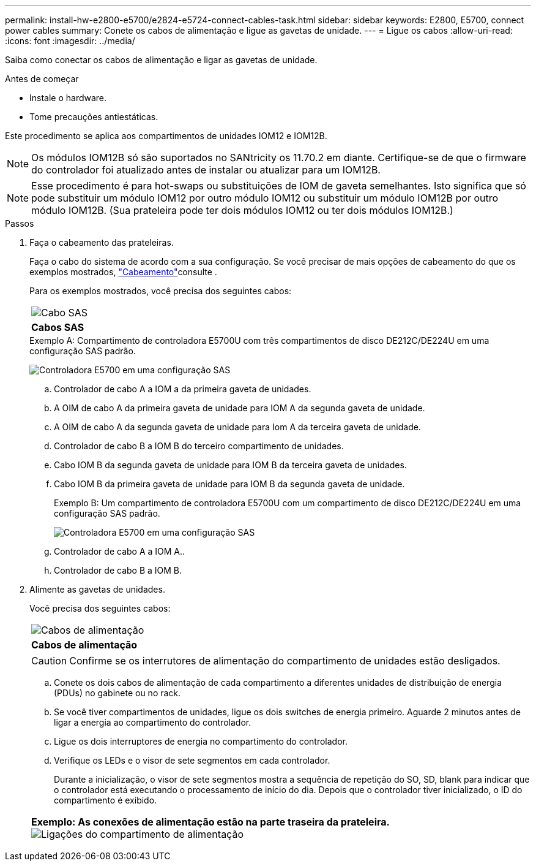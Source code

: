 ---
permalink: install-hw-e2800-e5700/e2824-e5724-connect-cables-task.html 
sidebar: sidebar 
keywords: E2800, E5700, connect power cables 
summary: Conete os cabos de alimentação e ligue as gavetas de unidade. 
---
= Ligue os cabos
:allow-uri-read: 
:icons: font
:imagesdir: ../media/


[role="lead"]
Saiba como conectar os cabos de alimentação e ligar as gavetas de unidade.

.Antes de começar
* Instale o hardware.
* Tome precauções antiestáticas.


Este procedimento se aplica aos compartimentos de unidades IOM12 e IOM12B.


NOTE: Os módulos IOM12B só são suportados no SANtricity os 11.70.2 em diante. Certifique-se de que o firmware do controlador foi atualizado antes de instalar ou atualizar para um IOM12B.


NOTE: Esse procedimento é para hot-swaps ou substituições de IOM de gaveta semelhantes. Isto significa que só pode substituir um módulo IOM12 por outro módulo IOM12 ou substituir um módulo IOM12B por outro módulo IOM12B. (Sua prateleira pode ter dois módulos IOM12 ou ter dois módulos IOM12B.)

.Passos
. Faça o cabeamento das prateleiras.
+
Faça o cabo do sistema de acordo com a sua configuração. Se você precisar de mais opções de cabeamento do que os exemplos mostrados, link:../install-hw-cabling/index.html["Cabeamento"]consulte .

+
Para os exemplos mostrados, você precisa dos seguintes cabos:

+
|===


 a| 
image:../media/sas_cable.png["Cabo SAS"]
 a| 
*Cabos SAS*

|===
+
.Exemplo A: Compartimento de controladora E5700U com três compartimentos de disco DE212C/DE224U em uma configuração SAS padrão.
image:../media/example_a_28_57.png["Controladora E5700 em uma configuração SAS"]

+
.. Controlador de cabo A a IOM a da primeira gaveta de unidades.
.. A OIM de cabo A da primeira gaveta de unidade para IOM A da segunda gaveta de unidade.
.. A OIM de cabo A da segunda gaveta de unidade para Iom A da terceira gaveta de unidade.
.. Controlador de cabo B a IOM B do terceiro compartimento de unidades.
.. Cabo IOM B da segunda gaveta de unidade para IOM B da terceira gaveta de unidades.
.. Cabo IOM B da primeira gaveta de unidade para IOM B da segunda gaveta de unidade.


+
.Exemplo B: Um compartimento de controladora E5700U com um compartimento de disco DE212C/DE224U em uma configuração SAS padrão.
image:../media/example_b_57_28.png["Controladora E5700 em uma configuração SAS"]

+
.. Controlador de cabo A a IOM A..
.. Controlador de cabo B a IOM B.


. Alimente as gavetas de unidades.
+
Você precisa dos seguintes cabos:

+
|===


 a| 
image:../media/power_cable_inst-hw-e2800-e5700.png["Cabos de alimentação"]
 a| 
*Cabos de alimentação*

|===
+

CAUTION: Confirme se os interrutores de alimentação do compartimento de unidades estão desligados.

+
.. Conete os dois cabos de alimentação de cada compartimento a diferentes unidades de distribuição de energia (PDUs) no gabinete ou no rack.
.. Se você tiver compartimentos de unidades, ligue os dois switches de energia primeiro. Aguarde 2 minutos antes de ligar a energia ao compartimento do controlador.
.. Ligue os dois interruptores de energia no compartimento do controlador.
.. Verifique os LEDs e o visor de sete segmentos em cada controlador.
+
Durante a inicialização, o visor de sete segmentos mostra a sequência de repetição do SO, SD, blank para indicar que o controlador está executando o processamento de início do dia. Depois que o controlador tiver inicializado, o ID do compartimento é exibido.



+
|===


 a| 
*Exemplo: As conexões de alimentação estão na parte traseira da prateleira.* image:../media/trafford_power.png["Ligações do compartimento de alimentação"]

|===

